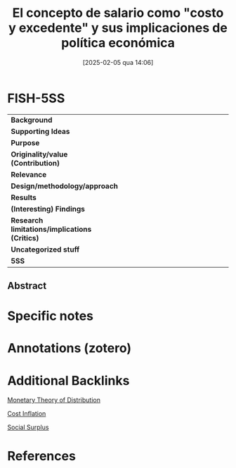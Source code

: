 #+title:      El concepto de salario como "costo y excedente" y sus implicaciones de política económica
#+date:       [2025-02-05 qua 14:06]
#+filetags:   :bib:
#+identifier: 20250205T140629
#+OPTIONS: num:nil ^:{} toc:nil
#+BIBLIOGRAPHY: ~/Org/zotero_refs.bib
#+cite_export: csl apa.csl
#+reference:  pivetti_2008_Concepto

* FISH-5SS

|-----------------------------------------------+------|
| <40>                                          | <50> |
| *Background*                                  |      |
| *Supporting Ideas*                            |      |
| *Purpose*                                     |      |
| *Originality/value (Contribution)*            |      |
| *Relevance*                                   |      |
| *Design/methodology/approach*                 |      |
| *Results*                                     |      |
| *(Interesting) Findings*                      |      |
| *Research limitations/implications (Critics)* |      |
| *Uncategorized stuff*                         |      |
| *5SS*                                         |      |
|-----------------------------------------------+------|


** Abstract

#+BEGIN_ABSTRACT

#+END_ABSTRACT


* Specific notes



* Annotations (zotero)



* Additional Backlinks

[[denote:20250203T181707][Monetary Theory of Distribution]]

[[denote:20250204T185819][Cost Inflation]]

[[denote:20250202T121234][Social Surplus]]

* References


#+print_bibliography:
